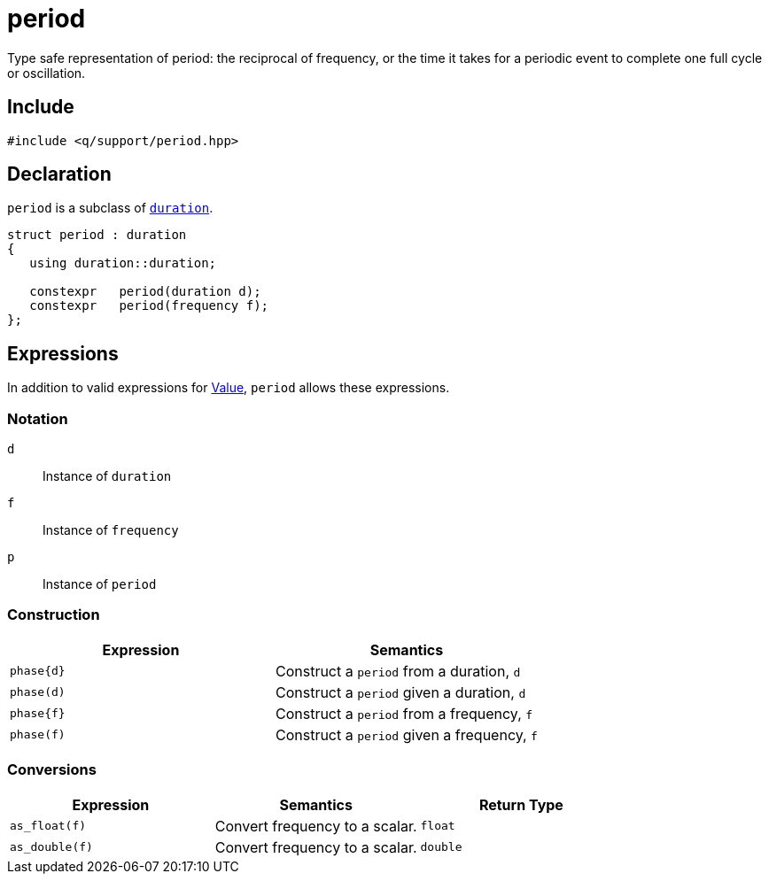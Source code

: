 = period

Type safe representation of period: the reciprocal of frequency, or the time it takes for a periodic event to complete one full cycle or oscillation.

== Include

```c++
#include <q/support/period.hpp>
```

== Declaration

`period` is a subclass of xref:reference/units/duration.adoc#value[`duration`].

```c++
struct period : duration
{
   using duration::duration;

   constexpr   period(duration d);
   constexpr   period(frequency f);
};
```

:Value:  xref:reference/units.adoc#value[Value]

== Expressions

In addition to valid expressions for {Value}, `period` allows these expressions.

=== Notation

`d`   :: Instance of `duration`
`f`   :: Instance of `frequency`
`p`   :: Instance of `period`

=== Construction

[cols="1,1"]
|===
| Expression   | Semantics

| `phase\{d}`  | Construct a `period` from a duration, `d`
| `phase(d)`   | Construct a `period` given a duration, `d`
| `phase\{f}`  | Construct a `period` from a frequency, `f`
| `phase(f)`   | Construct a `period` given a frequency, `f`

|===

=== Conversions

[cols="1,1,1"]
|===
| Expression      | Semantics                         | Return Type

| `as_float(f)`   | Convert frequency to a scalar.    | `float`
| `as_double(f)`  | Convert frequency to a scalar.    | `double`

|===
